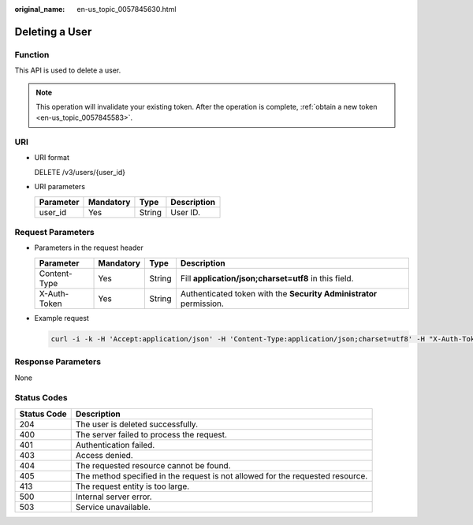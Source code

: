 :original_name: en-us_topic_0057845630.html

.. _en-us_topic_0057845630:

Deleting a User
===============

Function
--------

This API is used to delete a user.

.. note::

   This operation will invalidate your existing token. After the operation is complete, :ref:`obtain a new token <en-us_topic_0057845583>`.

URI
---

-  URI format

   DELETE /v3/users/{user_id}

-  URI parameters

   ========= ========= ====== ===========
   Parameter Mandatory Type   Description
   ========= ========= ====== ===========
   user_id   Yes       String User ID.
   ========= ========= ====== ===========

Request Parameters
------------------

-  Parameters in the request header

   +--------------+-----------+--------+---------------------------------------------------------------------+
   | Parameter    | Mandatory | Type   | Description                                                         |
   +==============+===========+========+=====================================================================+
   | Content-Type | Yes       | String | Fill **application/json;charset=utf8** in this field.               |
   +--------------+-----------+--------+---------------------------------------------------------------------+
   | X-Auth-Token | Yes       | String | Authenticated token with the **Security Administrator** permission. |
   +--------------+-----------+--------+---------------------------------------------------------------------+

-  Example request

   .. code-block::

      curl -i -k -H 'Accept:application/json' -H 'Content-Type:application/json;charset=utf8' -H "X-Auth-Token:$token" -X DELETE https://sample.domain.com/v3/users/2c1c6c54e59141b889c99e6fada5f19f

Response Parameters
-------------------

None

Status Codes
------------

+-------------+--------------------------------------------------------------------------------+
| Status Code | Description                                                                    |
+=============+================================================================================+
| 204         | The user is deleted successfully.                                              |
+-------------+--------------------------------------------------------------------------------+
| 400         | The server failed to process the request.                                      |
+-------------+--------------------------------------------------------------------------------+
| 401         | Authentication failed.                                                         |
+-------------+--------------------------------------------------------------------------------+
| 403         | Access denied.                                                                 |
+-------------+--------------------------------------------------------------------------------+
| 404         | The requested resource cannot be found.                                        |
+-------------+--------------------------------------------------------------------------------+
| 405         | The method specified in the request is not allowed for the requested resource. |
+-------------+--------------------------------------------------------------------------------+
| 413         | The request entity is too large.                                               |
+-------------+--------------------------------------------------------------------------------+
| 500         | Internal server error.                                                         |
+-------------+--------------------------------------------------------------------------------+
| 503         | Service unavailable.                                                           |
+-------------+--------------------------------------------------------------------------------+
